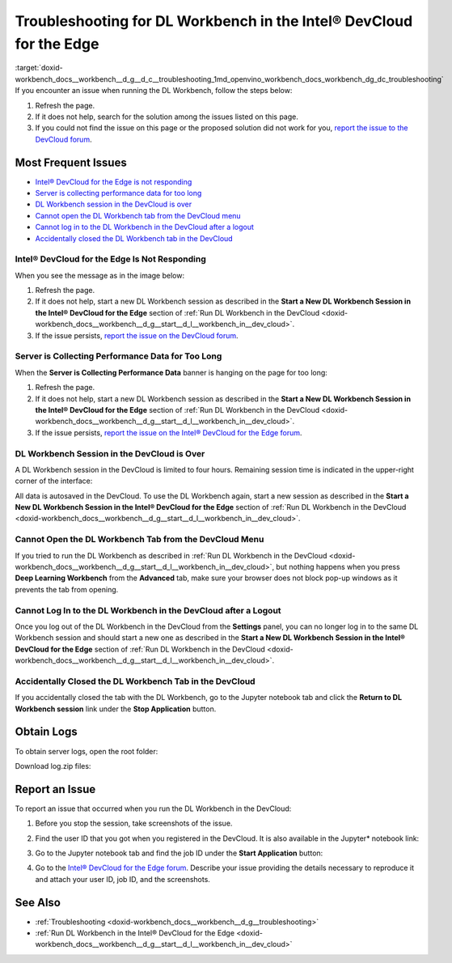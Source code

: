 .. index:: pair: page; Troubleshooting for DL Workbench in the Intel® DevCloud for the Edge
.. _doxid-workbench_docs__workbench__d_g__d_c__troubleshooting:


Troubleshooting for DL Workbench in the Intel® DevCloud for the Edge
=====================================================================

:target:`doxid-workbench_docs__workbench__d_g__d_c__troubleshooting_1md_openvino_workbench_docs_workbench_dg_dc_troubleshooting` If you encounter an issue when running the DL Workbench, follow the steps below:

#. Refresh the page.

#. If it does not help, search for the solution among the issues listed on this page.

#. If you could not find the issue on this page or the proposed solution did not work for you, `report the issue to the DevCloud forum <#report-devcloud>`__.

Most Frequent Issues
~~~~~~~~~~~~~~~~~~~~

* `Intel® DevCloud for the Edge is not responding <#not-responding>`__

* `Server is collecting performance data for too long <#hanging>`__

* `DL Workbench session in the DevCloud is over <#session>`__

* `Cannot open the DL Workbench tab from the DevCloud menu <#blocked-tab>`__

* `Cannot log in to the DL Workbench in the DevCloud after a logout <#login>`__

* `Accidentally closed the DL Workbench tab in the DevCloud <#closed-tab>`__

.. _not-responding:

Intel® DevCloud for the Edge Is Not Responding
-----------------------------------------------

When you see the message as in the image below:

.. image:: devcloud_not_responding-1.png

#. Refresh the page.

#. If it does not help, start a new DL Workbench session as described in the **Start a New DL Workbench Session in the Intel® DevCloud for the Edge** section of :ref:`Run DL Workbench in the DevCloud <doxid-workbench_docs__workbench__d_g__start__d_l__workbench_in__dev_cloud>`.

#. If the issue persists, `report the issue on the DevCloud forum <#report-devcloud>`__.

.. _hanging:

Server is Collecting Performance Data for Too Long
--------------------------------------------------

When the **Server is Collecting Performance Data** banner is hanging on the page for too long:

.. image:: devcloud_hanging.png

#. Refresh the page.

#. If it does not help, start a new DL Workbench session as described in the **Start a New DL Workbench Session in the Intel® DevCloud for the Edge** section of :ref:`Run DL Workbench in the DevCloud <doxid-workbench_docs__workbench__d_g__start__d_l__workbench_in__dev_cloud>`.

#. If the issue persists, `report the issue on the Intel® DevCloud for the Edge forum <#report-devcloud>`__.

.. _session:

DL Workbench Session in the DevCloud is Over
--------------------------------------------

A DL Workbench session in the DevCloud is limited to four hours. Remaining session time is indicated in the upper-right corner of the interface:



.. image:: devcloud_time.png

All data is autosaved in the DevCloud. To use the DL Workbench again, start a new session as described in the **Start a New DL Workbench Session in the Intel® DevCloud for the Edge** section of :ref:`Run DL Workbench in the DevCloud <doxid-workbench_docs__workbench__d_g__start__d_l__workbench_in__dev_cloud>`.

.. _blocked-tab:

Cannot Open the DL Workbench Tab from the DevCloud Menu
-------------------------------------------------------

If you tried to run the DL Workbench as described in :ref:`Run DL Workbench in the DevCloud <doxid-workbench_docs__workbench__d_g__start__d_l__workbench_in__dev_cloud>`, but nothing happens when you press **Deep Learning Workbench** from the **Advanced** tab, make sure your browser does not block pop-up windows as it prevents the tab from opening.

.. _login:

Cannot Log In to the DL Workbench in the DevCloud after a Logout
----------------------------------------------------------------

Once you log out of the DL Workbench in the DevCloud from the **Settings** panel, you can no longer log in to the same DL Workbench session and should start a new one as described in the **Start a New DL Workbench Session in the Intel® DevCloud for the Edge** section of :ref:`Run DL Workbench in the DevCloud <doxid-workbench_docs__workbench__d_g__start__d_l__workbench_in__dev_cloud>`.

.. _closed-tab:

Accidentally Closed the DL Workbench Tab in the DevCloud
--------------------------------------------------------

If you accidentally closed the tab with the DL Workbench, go to the Jupyter notebook tab and click the **Return to DL Workbench session** link under the **Stop Application** button.

.. image:: devcloud_two_links.png

.. _report-devcloud:

Obtain Logs
~~~~~~~~~~~

To obtain server logs, open the root folder:

.. image:: devcloud_logs_folder.png

Download log.zip files:

.. image:: dv_logs.png

.. _report-devcloud:

Report an Issue
~~~~~~~~~~~~~~~

To report an issue that occurred when you run the DL Workbench in the DevCloud:

#. Before you stop the session, take screenshots of the issue.

#. Find the user ID that you got when you registered in the DevCloud. It is also available in the Jupyter\* notebook link:
   
   
   
   .. image:: devcloud_link.png

#. Go to the Jupyter notebook tab and find the job ID under the **Start Application** button:
   
   .. image:: devcloud_two_links.png

#. Go to the `Intel® DevCloud for the Edge forum <https://community.intel.com/t5/Intel-DevCloud-for-Edge/bd-p/devcloud-edge>`__. Describe your issue providing the details necessary to reproduce it and attach your user ID, job ID, and the screenshots.

See Also
~~~~~~~~

* :ref:`Troubleshooting <doxid-workbench_docs__workbench__d_g__troubleshooting>`

* :ref:`Run DL Workbench in the Intel® DevCloud for the Edge <doxid-workbench_docs__workbench__d_g__start__d_l__workbench_in__dev_cloud>`

